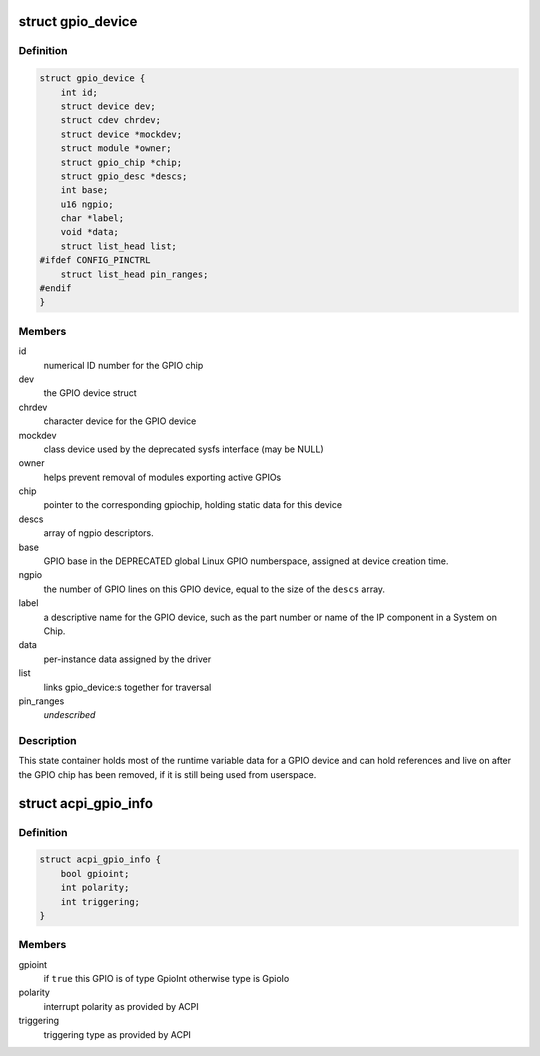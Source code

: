.. -*- coding: utf-8; mode: rst -*-
.. src-file: drivers/gpio/gpiolib.h

.. _`gpio_device`:

struct gpio_device
==================

.. c:type:: struct gpio_device

    internal state container for GPIO devices

.. _`gpio_device.definition`:

Definition
----------

.. code-block:: c

    struct gpio_device {
        int id;
        struct device dev;
        struct cdev chrdev;
        struct device *mockdev;
        struct module *owner;
        struct gpio_chip *chip;
        struct gpio_desc *descs;
        int base;
        u16 ngpio;
        char *label;
        void *data;
        struct list_head list;
    #ifdef CONFIG_PINCTRL
        struct list_head pin_ranges;
    #endif
    }

.. _`gpio_device.members`:

Members
-------

id
    numerical ID number for the GPIO chip

dev
    the GPIO device struct

chrdev
    character device for the GPIO device

mockdev
    class device used by the deprecated sysfs interface (may be
    NULL)

owner
    helps prevent removal of modules exporting active GPIOs

chip
    pointer to the corresponding gpiochip, holding static
    data for this device

descs
    array of ngpio descriptors.

base
    GPIO base in the DEPRECATED global Linux GPIO numberspace, assigned
    at device creation time.

ngpio
    the number of GPIO lines on this GPIO device, equal to the size
    of the \ ``descs``\  array.

label
    a descriptive name for the GPIO device, such as the part number
    or name of the IP component in a System on Chip.

data
    per-instance data assigned by the driver

list
    links gpio_device:s together for traversal

pin_ranges
    *undescribed*

.. _`gpio_device.description`:

Description
-----------

This state container holds most of the runtime variable data
for a GPIO device and can hold references and live on after the
GPIO chip has been removed, if it is still being used from
userspace.

.. _`acpi_gpio_info`:

struct acpi_gpio_info
=====================

.. c:type:: struct acpi_gpio_info

    ACPI GPIO specific information

.. _`acpi_gpio_info.definition`:

Definition
----------

.. code-block:: c

    struct acpi_gpio_info {
        bool gpioint;
        int polarity;
        int triggering;
    }

.. _`acpi_gpio_info.members`:

Members
-------

gpioint
    if \ ``true``\  this GPIO is of type GpioInt otherwise type is GpioIo

polarity
    interrupt polarity as provided by ACPI

triggering
    triggering type as provided by ACPI

.. This file was automatic generated / don't edit.

